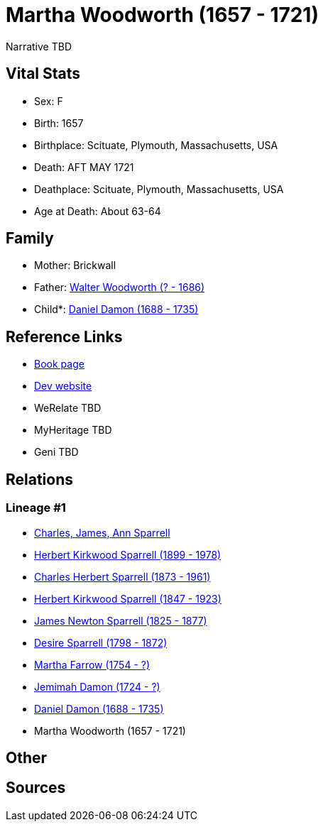 = Martha Woodworth (1657 - 1721)

Narrative TBD


== Vital Stats


* Sex: F
* Birth: 1657
* Birthplace: Scituate, Plymouth, Massachusetts, USA
* Death: AFT MAY 1721
* Deathplace: Scituate, Plymouth, Massachusetts, USA
* Age at Death: About 63-64


== Family
* Mother: Brickwall

* Father: https://github.com/sparrell/cfs_ancestors/blob/main/Vol_02_Ships/V2_C5_Ancestors/gen10/gen10.PPPPMMMPMP.Walter_Woodworth[Walter Woodworth (? - 1686)]


* Child*: https://github.com/sparrell/cfs_ancestors/blob/main/Vol_02_Ships/V2_C5_Ancestors/gen8/gen8.PPPPMMMP.Daniel_Damon[Daniel Damon (1688 - 1735)]



== Reference Links
* https://github.com/sparrell/cfs_ancestors/blob/main/Vol_02_Ships/V2_C5_Ancestors/gen9/gen9.PPPPMMMPM.Martha_Woodworth[Book page]
* https://cfsjksas.gigalixirapp.com/person?p=p0191[Dev website]
* WeRelate TBD
* MyHeritage TBD
* Geni TBD

== Relations
=== Lineage #1
* https://github.com/spoarrell/cfs_ancestors/tree/main/Vol_02_Ships/V2_C1_Principals/0_intro_principals.adoc[Charles, James, Ann Sparrell]
* https://github.com/sparrell/cfs_ancestors/blob/main/Vol_02_Ships/V2_C5_Ancestors/gen1/gen1.P.Herbert_Kirkwood_Sparrell[Herbert Kirkwood Sparrell (1899 - 1978)]

* https://github.com/sparrell/cfs_ancestors/blob/main/Vol_02_Ships/V2_C5_Ancestors/gen2/gen2.PP.Charles_Herbert_Sparrell[Charles Herbert Sparrell (1873 - 1961)]

* https://github.com/sparrell/cfs_ancestors/blob/main/Vol_02_Ships/V2_C5_Ancestors/gen3/gen3.PPP.Herbert_Kirkwood_Sparrell[Herbert Kirkwood Sparrell (1847 - 1923)]

* https://github.com/sparrell/cfs_ancestors/blob/main/Vol_02_Ships/V2_C5_Ancestors/gen4/gen4.PPPP.James_Newton_Sparrell[James Newton Sparrell (1825 - 1877)]

* https://github.com/sparrell/cfs_ancestors/blob/main/Vol_02_Ships/V2_C5_Ancestors/gen5/gen5.PPPPM.Desire_Sparrell[Desire Sparrell (1798 - 1872)]

* https://github.com/sparrell/cfs_ancestors/blob/main/Vol_02_Ships/V2_C5_Ancestors/gen6/gen6.PPPPMM.Martha_Farrow[Martha Farrow (1754 - ?)]

* https://github.com/sparrell/cfs_ancestors/blob/main/Vol_02_Ships/V2_C5_Ancestors/gen7/gen7.PPPPMMM.Jemimah_Damon[Jemimah Damon (1724 - ?)]

* https://github.com/sparrell/cfs_ancestors/blob/main/Vol_02_Ships/V2_C5_Ancestors/gen8/gen8.PPPPMMMP.Daniel_Damon[Daniel Damon (1688 - 1735)]

* Martha Woodworth (1657 - 1721)


== Other

== Sources
